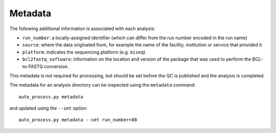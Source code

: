Metadata
========

The following additional information is associated with each analysis:

* ``run_number``: a locally-assigned identifier (which can differ
  from the run number encoded in the run name)
* ``source``: where the data originated from, for example the
  name of the facility, institution or service that provided it
* ``platform``: indicates the sequencing platform (e.g. ``miseq``)
* ``bcl2fastq_software``: information on the location and version of
  the package that was used to perform the BCL-to-FASTQ conversion.

This metadata is not required for processing, but should be set before
the QC is published and the analysis is completed.

The metadata for an analysis directory can be inspected using the
``metadata`` command::

    auto_process.py metadata

and updated using the ``--set`` option::

    auto_process.py metadata --set run_number=88

